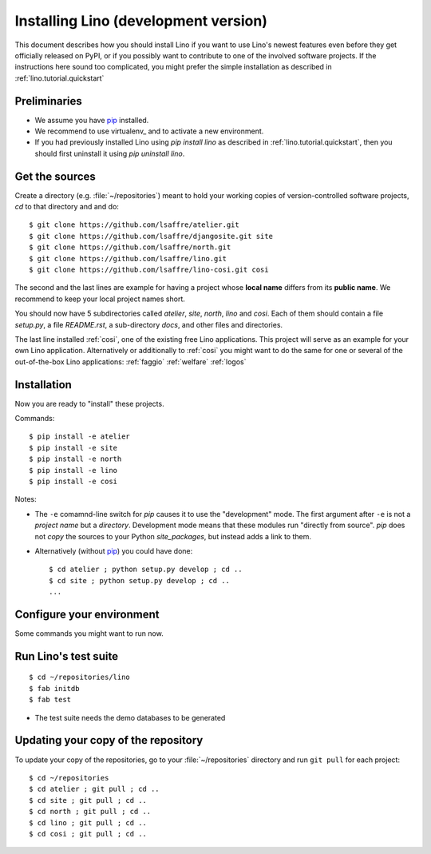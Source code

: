.. _lino.dev.install:

=====================================
Installing Lino (development version)
=====================================

.. _pip: http://www.pip-installer.org/en/latest/
.. virtualenv: https://pypi.python.org/pypi/virtualenv

This document describes how you should install Lino if you want
to use Lino's newest features even before they get officially 
released on PyPI, or if you possibly want to contribute to 
one of the involved software projects. If the instructions here sound 
too complicated, you might prefer the simple installation as 
described in :ref:`lino.tutorial.quickstart`

Preliminaries
-------------

- We assume you have pip_  installed.
- We recommend to use virtualenv_ and to activate a new environment.
- If you had previously installed Lino using `pip install lino` as described in 
  :ref:`lino.tutorial.quickstart`, then you should first uninstall it using 
  `pip uninstall lino`.

Get the sources
---------------

Create a directory (e.g. :file:`~/repositories`) meant to hold your 
working copies of version-controlled software projects,
`cd` to that directory and and do::

  $ git clone https://github.com/lsaffre/atelier.git
  $ git clone https://github.com/lsaffre/djangosite.git site
  $ git clone https://github.com/lsaffre/north.git
  $ git clone https://github.com/lsaffre/lino.git
  $ git clone https://github.com/lsaffre/lino-cosi.git cosi

The second and the last lines are example for having a project whose
**local name** differs from its **public name**.  We recommend to keep
your local project names short.

You should now have 5 subdirectories called `atelier`, `site`,
`north`, `lino` and `cosi`. Each of them should contain a file
`setup.py`, a file `README.rst`, a sub-directory `docs`, and other
files and directories.


The last line installed :ref:`cosi`, one of the existing free Lino
applications. This project will serve as an example for your own Lino
application.  Alternatively or additionally to :ref:`cosi` you might
want to do the same for one or several of the out-of-the-box Lino
applications: :ref:`faggio` :ref:`welfare` :ref:`logos`

Installation
------------

Now you are ready to "install" these projects.

Commands::

  $ pip install -e atelier
  $ pip install -e site 
  $ pip install -e north
  $ pip install -e lino
  $ pip install -e cosi

Notes:

- The ``-e`` comamnd-line switch for `pip` causes it to use the
  "development" mode.  The first argument after ``-e`` is not a
  *project name* but a *directory*.  Development mode means that these
  modules run "directly from source".  `pip` does not *copy* the
  sources to your Python `site_packages`, but instead adds a link to
  them.

- Alternatively (without pip_) you could have done::

      $ cd atelier ; python setup.py develop ; cd ..
      $ cd site ; python setup.py develop ; cd ..
      ...


Configure your environment
--------------------------

Some commands you might want to run now.

Run Lino's test suite
---------------------

::

  $ cd ~/repositories/lino
  $ fab initdb
  $ fab test

- The test suite needs the demo databases to be generated

  
Updating your copy of the repository
------------------------------------

To update your copy of the repositories, go to 
your :file:`~/repositories` directory and 
run ``git pull`` for each project::

  $ cd ~/repositories
  $ cd atelier ; git pull ; cd ..
  $ cd site ; git pull ; cd ..
  $ cd north ; git pull ; cd ..
  $ cd lino ; git pull ; cd ..
  $ cd cosi ; git pull ; cd ..
  

